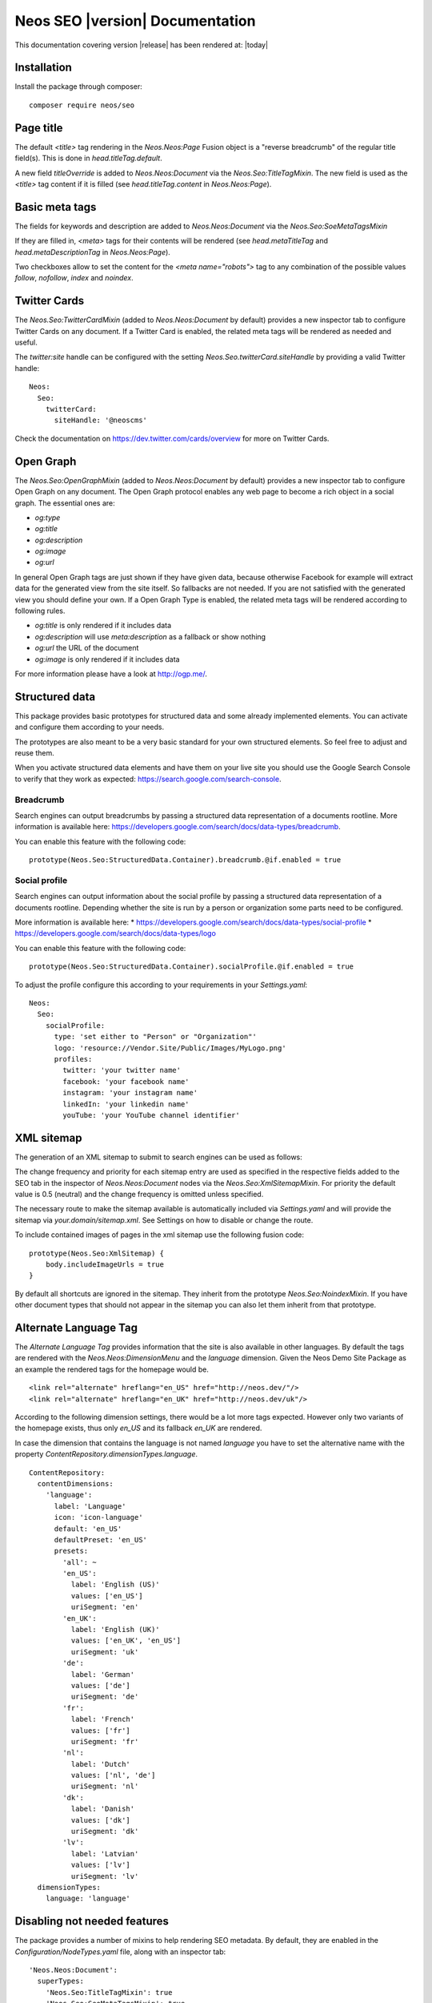 Neos SEO |version| Documentation
================================

This documentation covering version |release| has been rendered at: |today|

Installation
------------

Install the package through composer::

  composer require neos/seo

Page title
----------

The default `<title>` tag rendering in the `Neos.Neos:Page` Fusion object is a "reverse breadcrumb" of the regular
title field(s). This is done in `head.titleTag.default`.

A new field `titleOverride` is added to `Neos.Neos:Document` via the `Neos.Seo:TitleTagMixin`. The new field is
used as the `<title>` tag content if it is filled (see `head.titleTag.content` in `Neos.Neos:Page`).

Basic meta tags
---------------

The fields for keywords and description are added to `Neos.Neos:Document` via the `Neos.Seo:SoeMetaTagsMixin`

If they are filled in, `<meta>` tags for their contents will be rendered (see `head.metaTitleTag` and
`head.metaDescriptionTag` in `Neos.Neos:Page`).

Two checkboxes allow to set the content for the `<meta name="robots">` tag to any combination of the possible values `follow`, `nofollow`, `index` and `noindex`.

Twitter Cards
-------------

The `Neos.Seo:TwitterCardMixin` (added to `Neos.Neos:Document` by default) provides a new inspector tab to
configure Twitter Cards on any document. If a Twitter Card is enabled, the related meta tags will be rendered as needed
and useful.

The `twitter:site` handle can be configured with the setting `Neos.Seo.twitterCard.siteHandle` by providing a valid Twitter handle::

  Neos:
    Seo:
      twitterCard:
        siteHandle: '@neoscms'

Check the documentation on https://dev.twitter.com/cards/overview for more on Twitter Cards.

Open Graph
----------

The `Neos.Seo:OpenGraphMixin` (added to `Neos.Neos:Document` by default) provides a new inspector tab to
configure Open Graph on any document.
The Open Graph protocol enables any web page to become a rich object in a social graph. The essential ones are:

* `og:type`
* `og:title`
* `og:description`
* `og:image`
* `og:url`

In general Open Graph tags are just shown if they have given data, because otherwise Facebook for example will extract data for the generated view from the site itself. So fallbacks are not needed. If you are not satisfied with the generated view you should define your own.
If a Open Graph Type is enabled, the related meta tags will be rendered according to following rules.

* `og:title` is only rendered if it includes data
* `og:description` will use `meta:description` as a fallback or show nothing
* `og:url` the URL of the document
* `og:image` is only rendered if it includes data

For more information please have a look at http://ogp.me/.

Structured data
---------------

This package provides basic prototypes for structured data and some already implemented elements.
You can activate and configure them according to your needs.

The prototypes are also meant to be a very basic standard for your own structured elements.
So feel free to adjust and reuse them.

When you activate structured data elements and have them on your live site you should use the Google Search Console
to verify that they work as expected: https://search.google.com/search-console.

Breadcrumb
^^^^^^^^^^

Search engines can output breadcrumbs by passing a structured data representation of a documents rootline.
More information is available here: https://developers.google.com/search/docs/data-types/breadcrumb.

You can enable this feature with the following code::

    prototype(Neos.Seo:StructuredData.Container).breadcrumb.@if.enabled = true

Social profile
^^^^^^^^^^^^^^

Search engines can output information about the social profile by passing a structured data
representation of a documents rootline.
Depending whether the site is run by a person or organization some parts need to be configured.

More information is available here:
* https://developers.google.com/search/docs/data-types/social-profile
* https://developers.google.com/search/docs/data-types/logo

You can enable this feature with the following code::

    prototype(Neos.Seo:StructuredData.Container).socialProfile.@if.enabled = true

To adjust the profile configure this according to your requirements in your `Settings.yaml`::

    Neos:
      Seo:
        socialProfile:
          type: 'set either to "Person" or "Organization"'
          logo: 'resource://Vendor.Site/Public/Images/MyLogo.png'
          profiles:
            twitter: 'your twitter name'
            facebook: 'your facebook name'
            instagram: 'your instagram name'
            linkedIn: 'your linkedin name'
            youTube: 'your YouTube channel identifier'

XML sitemap
-----------

The generation of an XML sitemap to submit to search engines can be used as follows:

The change frequency and priority for each sitemap entry are used as specified in the respective fields added
to the SEO tab in the inspector of `Neos.Neos:Document` nodes via the `Neos.Seo:XmlSitemapMixin`. For
priority the default value is 0.5 (neutral) and the change frequency is omitted unless specified.

The necessary route to make the sitemap available is automatically included via `Settings.yaml` and will provide
the sitemap via `your.domain/sitemap.xml`. See Settings on how to disable or change the route.

To include contained images of pages in the xml sitemap use the following fusion code::

    prototype(Neos.Seo:XmlSitemap) {
        body.includeImageUrls = true
    }

By default all shortcuts are ignored in the sitemap. They inherit from the prototype `Neos.Seo:NoindexMixin`.
If you have other document types that should not appear in the sitemap you can also let them inherit from
that prototype.

Alternate Language Tag
------------------------

The `Alternate Language Tag` provides information that the site is also available in other languages. By default the tags
are rendered with the `Neos.Neos:DimensionMenu` and the `language` dimension. Given the Neos Demo Site Package as an
example the rendered tags for the homepage would be.

::

  <link rel="alternate" hreflang="en_US" href="http://neos.dev/"/>
  <link rel="alternate" hreflang="en_UK" href="http://neos.dev/uk"/>

According to the following dimension settings, there would be a lot more tags expected. However only two variants of the
homepage exists, thus only `en_US` and its fallback `en_UK` are rendered.

In case the dimension that contains the language is not named `language` you have to set the alternative name with the
property `ContentRepository.dimensionTypes.language`.

::

  ContentRepository:
    contentDimensions:
      'language':
        label: 'Language'
        icon: 'icon-language'
        default: 'en_US'
        defaultPreset: 'en_US'
        presets:
          'all': ~
          'en_US':
            label: 'English (US)'
            values: ['en_US']
            uriSegment: 'en'
          'en_UK':
            label: 'English (UK)'
            values: ['en_UK', 'en_US']
            uriSegment: 'uk'
          'de':
            label: 'German'
            values: ['de']
            uriSegment: 'de'
          'fr':
            label: 'French'
            values: ['fr']
            uriSegment: 'fr'
          'nl':
            label: 'Dutch'
            values: ['nl', 'de']
            uriSegment: 'nl'
          'dk':
            label: 'Danish'
            values: ['dk']
            uriSegment: 'dk'
          'lv':
            label: 'Latvian'
            values: ['lv']
            uriSegment: 'lv'
    dimensionTypes:
      language: 'language'

Disabling not needed features
-----------------------------

The package provides a number of mixins to help rendering SEO metadata. By default, they are
enabled in the `Configuration/NodeTypes.yaml` file, along with an inspector tab::

  'Neos.Neos:Document':
    superTypes:
      'Neos.Seo:TitleTagMixin': true
      'Neos.Seo:SeoMetaTagsMixin': true
      'Neos.Seo:TwitterCardMixin': true
      'Neos.Seo:CanonicalLinkMixin': true
      'Neos.Seo:OpenGraphMixin': true
      'Neos.Seo:XmlSitemapMixin': true
    ui:
      inspector:
        tabs:
          seo:
            label: 'Neos.Seo:NodeTypes.Document:tabs.seo'
            position: 30
            icon: 'icon-bullseye'

  'Neos.Neos:Shortcut':
    superTypes:
      'Neos.Seo:TitleTagMixin': false
      'Neos.Seo:SeoMetaTagsMixin': false
      'Neos.Seo:NoindexMixin': true
      'Neos.Seo:TwitterCardMixin': false
      'Neos.Seo:CanonicalLinkMixin': false
      'Neos.Seo:OpenGraphMixin': false
      'Neos.Seo:XmlSitemapMixin': false

Then to enable rendering of all SEO meta tags, the following code is used::

  prototype(Neos.Neos:Page) {
    htmlTag.attributes.lang = Neos.Seo:LangAttribute
    head {
      titleTag = Neos.Seo:TitleTag
      metaDescriptionTag = Neos.Seo:MetaDescriptionTag
      metaKeywordsTag = Neos.Seo:MetaKeywordsTag
      metaRobotsTag = Neos.Seo:MetaRobotsTag
      canonicalLink = Neos.Seo:CanonicalLink
      alternateLanguageLinks = Neos.Seo:AlternateLanguageLinks
      twitterCard = Neos.Seo:TwitterCard
      openGraphMetaTags = Neos.Seo:OpenGraphMetaTags
    }
  }

If not all of the features are needed in a project, they can be disabled as needed. This example removes OpenGraph
support.

*Packages/Sites/Acme.AcmeCom/Configuration/NodeTypes.yaml*::

  'Neos.Neos:Document':
    superTypes:
      'Neos.Seo:OpenGraphMixin': false

*Packages/Sites/Acme.AcmeCom/Resources/Private/Fusion/Root.fusion*::

  prototype(Neos.Neos:Page).head.openGraphMetaTags >

